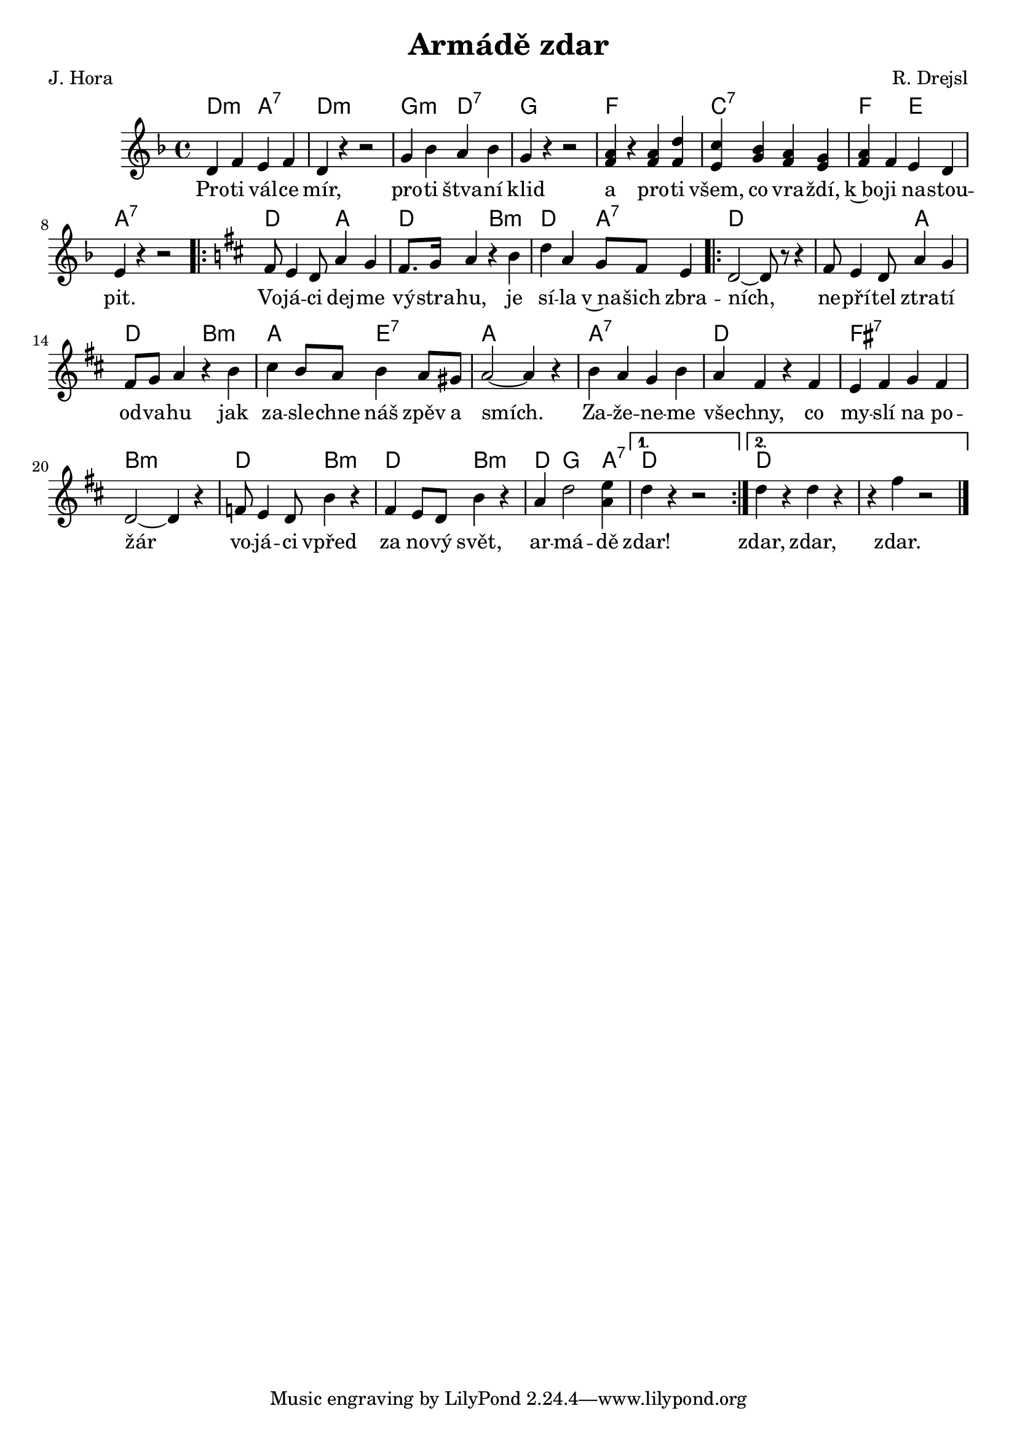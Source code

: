\version "2.19.44"
\header {
        title = "Armádě zdar"
        composer = "R. Drejsl"
        poet = "J. Hora"
}

melody =  \relative c' {
        \clef treble
        \time 4/4 
        \key f \major
d4 f e f | d r4 r2 | g4 bes a bes | g4 r4 r2 | < f a >4 r4  < f a > 
<  d' f, >  | < e, c' >< bes' g ><  a f > < g e > |
< f a > f e d  | e r r2 |
\key d\major
\repeat volta 2 {
fis8 e4 d8 a'4 g | fis8. g16 a4 r b | d4 a g8 fis e4 |
d2 ~ d8 r8 r4 | fis8 e4 d8 a'4 g | fis8 g a4 r b | 
cis b8 a b4 a8 gis|  a2 ~ a4 r4 | b a g b | 
a fis r fis | e fis g fis | d2 ~ d4 r |
f8 e4 d8 b'4 r | fis e8 d b'4 r |
a d2 <  e a,>4
	
}
\alternative { { d4 r r2  }
	     { d4 r d r | r fis r2 }}
        \bar "|."
}

text = \lyricmode {
Pro -- ti vál -- ce mír, pro -- ti štva -- ní klid a pro -- ti všem, co vra -- ždí,
k~bo -- ji na -- stou -- pit. 
Vo -- já -- ci dej -- me vý -- stra -- hu, je sí -- la v~na -- šich zbra -- ních, ne -- pří -- tel
ztra -- tí od -- va -- hu jak za -- sle -- chne náš zpěv a smích.
Za -- že -- ne -- me vše -- chny, co my -- slí na po -- žár vo -- já -- ci vpřed za no -- vý
svět, ar -- má -- dě zdar! zdar, zdar, zdar.

}

harmonies =\chordmode {
d2:m a2:7 d2:m s g2:m d:7 g s  f2 f2 c:7 c:7
f e a4:7 s2.  d2 a d b:m d a:7
\repeat volta 2 {
d s d a d b:m a e:7 a2. s4
a2:7 a2:7 d d fis:7 fis:7 b:m b:m d b:m d b:m d4 g2 a4:7 
}
\alternative { { d4 s2.} { d4 s d s }}
		}

\score {
        <<
        \new ChordNames {
             \set chordChanges = ##t
              \harmonies
            }

          \new Voice = "one" { \autoBeamOn \melody }
          \new Lyrics \lyricsto "one" \text
        >>
        \midi  { \tempo 4 =120 }
        \layout { linewidth = 18.0\cm }
}



